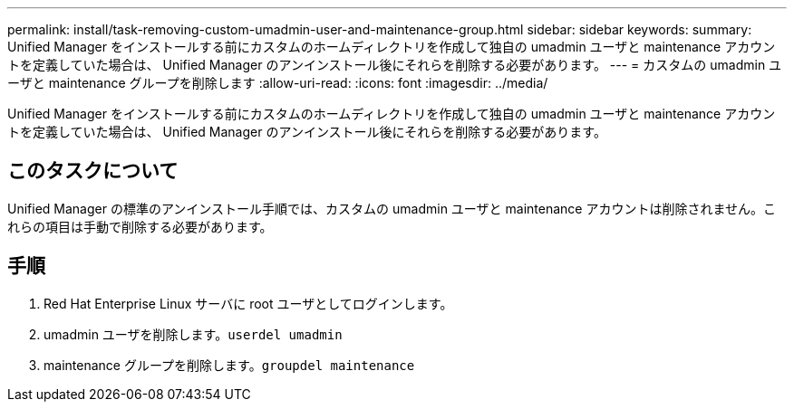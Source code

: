 ---
permalink: install/task-removing-custom-umadmin-user-and-maintenance-group.html 
sidebar: sidebar 
keywords:  
summary: Unified Manager をインストールする前にカスタムのホームディレクトリを作成して独自の umadmin ユーザと maintenance アカウントを定義していた場合は、 Unified Manager のアンインストール後にそれらを削除する必要があります。 
---
= カスタムの umadmin ユーザと maintenance グループを削除します
:allow-uri-read: 
:icons: font
:imagesdir: ../media/


[role="lead"]
Unified Manager をインストールする前にカスタムのホームディレクトリを作成して独自の umadmin ユーザと maintenance アカウントを定義していた場合は、 Unified Manager のアンインストール後にそれらを削除する必要があります。



== このタスクについて

Unified Manager の標準のアンインストール手順では、カスタムの umadmin ユーザと maintenance アカウントは削除されません。これらの項目は手動で削除する必要があります。



== 手順

. Red Hat Enterprise Linux サーバに root ユーザとしてログインします。
. umadmin ユーザを削除します。``userdel umadmin``
. maintenance グループを削除します。``groupdel maintenance``

